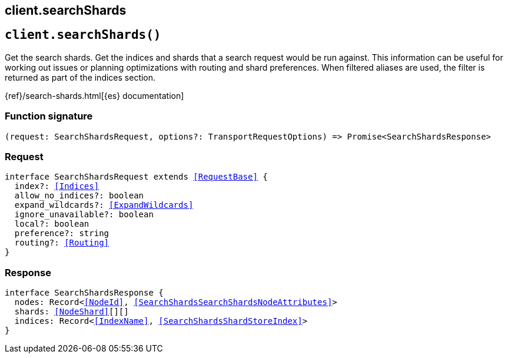 [[reference-search_shards]]
== client.searchShards

////////
===========================================================================================================================
||                                                                                                                       ||
||                                                                                                                       ||
||                                                                                                                       ||
||        ██████╗ ███████╗ █████╗ ██████╗ ███╗   ███╗███████╗                                                            ||
||        ██╔══██╗██╔════╝██╔══██╗██╔══██╗████╗ ████║██╔════╝                                                            ||
||        ██████╔╝█████╗  ███████║██║  ██║██╔████╔██║█████╗                                                              ||
||        ██╔══██╗██╔══╝  ██╔══██║██║  ██║██║╚██╔╝██║██╔══╝                                                              ||
||        ██║  ██║███████╗██║  ██║██████╔╝██║ ╚═╝ ██║███████╗                                                            ||
||        ╚═╝  ╚═╝╚══════╝╚═╝  ╚═╝╚═════╝ ╚═╝     ╚═╝╚══════╝                                                            ||
||                                                                                                                       ||
||                                                                                                                       ||
||    This file is autogenerated, DO NOT send pull requests that changes this file directly.                             ||
||    You should update the script that does the generation, which can be found in:                                      ||
||    https://github.com/elastic/elastic-client-generator-js                                                             ||
||                                                                                                                       ||
||    You can run the script with the following command:                                                                 ||
||       npm run elasticsearch -- --version <version>                                                                    ||
||                                                                                                                       ||
||                                                                                                                       ||
||                                                                                                                       ||
===========================================================================================================================
////////
++++
<style>
.lang-ts a.xref {
  text-decoration: underline !important;
}
</style>
++++


[discrete]
[[client.searchShards]]
== `client.searchShards()`

Get the search shards. Get the indices and shards that a search request would be run against. This information can be useful for working out issues or planning optimizations with routing and shard preferences. When filtered aliases are used, the filter is returned as part of the indices section.

{ref}/search-shards.html[{es} documentation]
[discrete]
=== Function signature

[source,ts]
----
(request: SearchShardsRequest, options?: TransportRequestOptions) => Promise<SearchShardsResponse>
----

[discrete]
=== Request

[source,ts,subs=+macros]
----
interface SearchShardsRequest extends <<RequestBase>> {
  index?: <<Indices>>
  allow_no_indices?: boolean
  expand_wildcards?: <<ExpandWildcards>>
  ignore_unavailable?: boolean
  local?: boolean
  preference?: string
  routing?: <<Routing>>
}

----


[discrete]
=== Response

[source,ts,subs=+macros]
----
interface SearchShardsResponse {
  nodes: Record<<<NodeId>>, <<SearchShardsSearchShardsNodeAttributes>>>
  shards: <<NodeShard>>[][]
  indices: Record<<<IndexName>>, <<SearchShardsShardStoreIndex>>>
}

----


